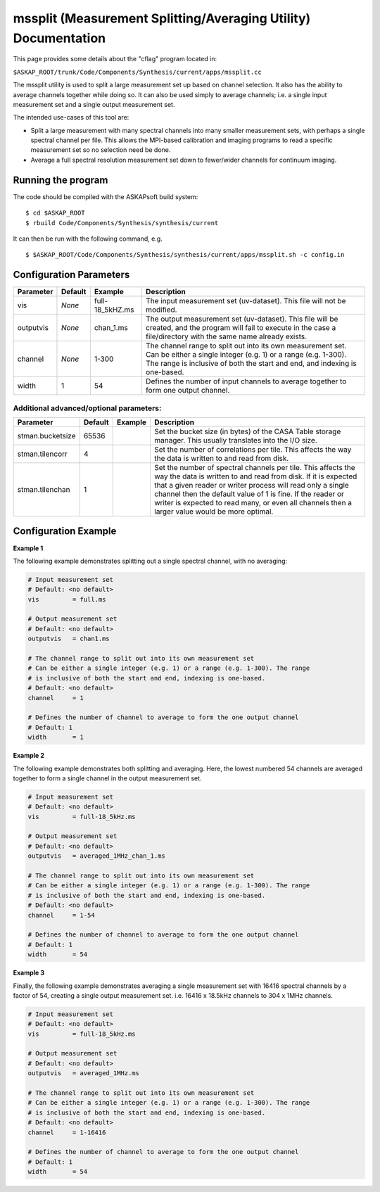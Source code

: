 mssplit (Measurement Splitting/Averaging Utility) Documentation
===============================================================

This page provides some details about the "cflag" program located in:

| ``$ASKAP_ROOT/trunk/Code/Components/Synthesis/current/apps/mssplit.cc``

The mssplit utility is used to split a large measurement set up based on
channel selection. It also has the ability to average channels together
while doing so. It can also be used simply to average channels; i.e. a
single input measurement set and a single output measurement set.

The intended use-cases of this tool are:

- Split a large measurement with many spectral channels into many smaller
  measurement sets, with perhaps a single spectral channel per file. This
  allows the MPI-based calibration and imaging programs to read a specific
  measurement set so no selection need be done.

- Average a full spectral resolution measurement set down to fewer/wider
  channels for continuum imaging.

Running the program
-------------------

The code should be compiled with the ASKAPsoft build system:

::

   $ cd $ASKAP_ROOT
   $ rbuild Code/Components/Synthesis/synthesis/current

It can then be run with the following command, e.g.

::

   $ $ASKAP_ROOT/Code/Components/Synthesis/synthesis/current/apps/mssplit.sh -c config.in


Configuration Parameters
------------------------

+----------------------+------------+-----------------------+---------------------------------------------+
|**Parameter**         |**Default** |**Example**            |**Description**                              |
+======================+============+=======================+=============================================+
|vis                   |*None*      |full-18_5kHZ.ms        |The input measurement set (uv-dataset). This |
|                      |            |                       |file will not be modified.                   |
|                      |            |                       |                                             |
+----------------------+------------+-----------------------+---------------------------------------------+
|outputvis             |*None*      |chan_1.ms              |The output measurement set (uv-dataset). This|
|                      |            |                       |file will be created, and the program will   |
|                      |            |                       |fail to execute in the case a file/directory |
|                      |            |                       |with the same name already exists.           |
|                      |            |                       |                                             |
+----------------------+------------+-----------------------+---------------------------------------------+
|channel               |*None*      |1-300                  |The channel range to split out into its own  |
|                      |            |                       |measurement set. Can be either a single      |    
|                      |            |                       |integer (e.g. 1) or a range (e.g. 1-300). The|
|                      |            |                       |range is inclusive of both the start and end,|
|                      |            |                       |and indexing is one-based.                   |
+----------------------+------------+-----------------------+---------------------------------------------+
|width                 |1           |54                     |Defines the number of input channels to      |
|                      |            |                       |average together to form one output channel. |
+----------------------+------------+-----------------------+---------------------------------------------+

Additional advanced/optional parameters:
````````````````````````````````````````

+----------------------+------------+-----------------------+---------------------------------------------+
|**Parameter**         |**Default** |**Example**            |**Description**                              |
+======================+============+=======================+=============================================+
|stman.bucketsize      |65536       |                       |Set the bucket size (in bytes) of the CASA   |
|                      |            |                       |Table storage manager. This usually          |
|                      |            |                       |translates into the I/O size.                |
+----------------------+------------+-----------------------+---------------------------------------------+
|stman.tilencorr       |4           |                       |Set the number of correlations per tile. This|
|                      |            |                       |affects the way the data is written to and   |
|                      |            |                       |read from disk.                              |
+----------------------+------------+-----------------------+---------------------------------------------+
|stman.tilenchan       |1           |                       |Set the number of spectral channels per tile.|
|                      |            |                       |This affects the way the data is written to  |
|                      |            |                       |and read from disk. If it is expected that a |
|                      |            |                       |given reader or writer process will read only|
|                      |            |                       |a single channel then the default value of 1 |
|                      |            |                       |is fine. If the reader or writer is expected |
|                      |            |                       |to read many, or even all channels then a    |
|                      |            |                       |larger value would be more optimal.          |
+----------------------+------------+-----------------------+---------------------------------------------+


Configuration Example
---------------------

**Example 1**

The following example demonstrates splitting out a single spectral channel,
with no averaging:

.. code-block:: bash

    # Input measurement set
    # Default: <no default>
    vis         = full.ms

    # Output measurement set
    # Default: <no default>
    outputvis   = chan1.ms

    # The channel range to split out into its own measurement set
    # Can be either a single integer (e.g. 1) or a range (e.g. 1-300). The range
    # is inclusive of both the start and end, indexing is one-based. 
    # Default: <no default>
    channel     = 1

    # Defines the number of channel to average to form the one output channel
    # Default: 1
    width       = 1


**Example 2**

The following example demonstrates both splitting and averaging. Here, the lowest
numbered 54 channels are averaged together to form a single channel in the output
measurement set.

.. code-block:: bash

    # Input measurement set
    # Default: <no default>
    vis         = full-18_5kHz.ms

    # Output measurement set
    # Default: <no default>
    outputvis   = averaged_1MHz_chan_1.ms

    # The channel range to split out into its own measurement set
    # Can be either a single integer (e.g. 1) or a range (e.g. 1-300). The range
    # is inclusive of both the start and end, indexing is one-based. 
    # Default: <no default>
    channel     = 1-54

    # Defines the number of channel to average to form the one output channel
    # Default: 1
    width       = 54


**Example 3**

Finally, the following example demonstrates averaging a single measurement set
with 16416 spectral channels by a factor of 54, creating a single output
measurement set. i.e. 16416 x 18.5kHz channels to 304 x 1MHz channels.

.. code-block:: bash

    # Input measurement set
    # Default: <no default>
    vis         = full-18_5kHz.ms

    # Output measurement set
    # Default: <no default>
    outputvis   = averaged_1MHz.ms

    # The channel range to split out into its own measurement set
    # Can be either a single integer (e.g. 1) or a range (e.g. 1-300). The range
    # is inclusive of both the start and end, indexing is one-based. 
    # Default: <no default>
    channel     = 1-16416

    # Defines the number of channel to average to form the one output channel
    # Default: 1
    width       = 54
